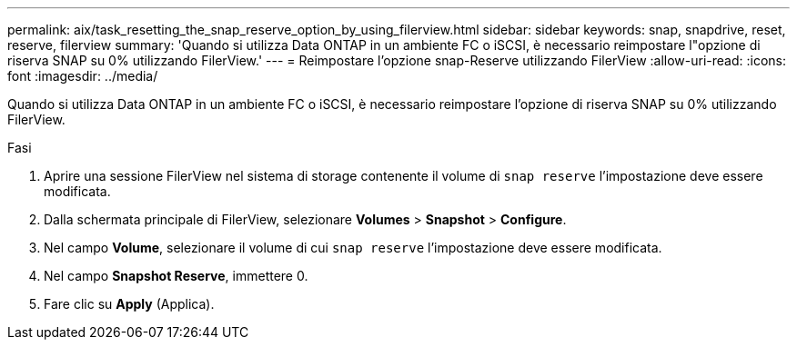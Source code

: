 ---
permalink: aix/task_resetting_the_snap_reserve_option_by_using_filerview.html 
sidebar: sidebar 
keywords: snap, snapdrive, reset, reserve, filerview 
summary: 'Quando si utilizza Data ONTAP in un ambiente FC o iSCSI, è necessario reimpostare l"opzione di riserva SNAP su 0% utilizzando FilerView.' 
---
= Reimpostare l'opzione snap-Reserve utilizzando FilerView
:allow-uri-read: 
:icons: font
:imagesdir: ../media/


[role="lead"]
Quando si utilizza Data ONTAP in un ambiente FC o iSCSI, è necessario reimpostare l'opzione di riserva SNAP su 0% utilizzando FilerView.

.Fasi
. Aprire una sessione FilerView nel sistema di storage contenente il volume di `snap reserve` l'impostazione deve essere modificata.
. Dalla schermata principale di FilerView, selezionare *Volumes* > *Snapshot* > *Configure*.
. Nel campo *Volume*, selezionare il volume di cui `snap reserve` l'impostazione deve essere modificata.
. Nel campo *Snapshot Reserve*, immettere 0.
. Fare clic su *Apply* (Applica).

